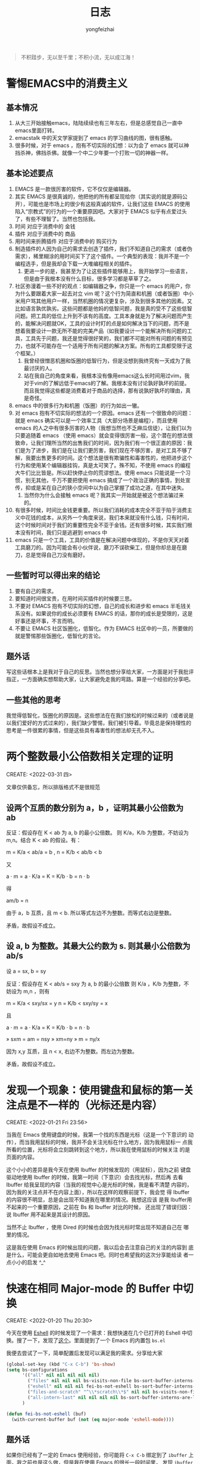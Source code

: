 #+TITLE: 日志
#+AUTHOR: yongfeizhai
# #+HTML_HEAD: <link rel="stylesheet" type="text/css" href="../static/css/style.css"/>
# #+SETUPFILE: ./org/theme-bigblow.setup
#+OPTIONS: toc:nil

#+begin_quote
不积跬步，无以至千里；不积小流，无以成江海！
#+end_quote

* 警惕EMACS中的消费主义

** 基本情况
1. 从大三开始接触emacs，陆陆续续也有三年左右，但是总感觉自己一直中emacs里面打转。
2. emacstalk 中的天文学家提到了 emacs 的学习曲线的图，很有感触。
3. 很多时候，对于 emacs ，抱有不切实际的幻想：以为会了 emacs 就可以神挡杀神，佛挡杀佛。就像一个中二少年要一个打败一切的神器一样。

** 基本论述要点
1. EMACS 是一款很厉害的软件，它不仅仅是编辑器。
2. 其实 EMACS 是很真诚的，他把他的所有都呈现给你（其实说的就是源码公开），可能也是市场上的很少有这般真诚的软件，让我们这些 EMACS 的使用陷入“宗教式”的行为的一个重要原因吧。大家对于 EMACS 似乎有点爱过头了，有些不理智了。当然也包括我。
3. 时间 对应于消费中的 金钱
4. 插件 对应于消费中的 商品
5. 用时间来折腾插件 对应于消费中的 购买行为
6. 制造插件的人因为自己的需求去创造了插件，我们不知道自己的需求（或者伪需求），稀里糊涂的用时间买下了这个插件。一个典型的表现：我并不是一个编程选手，但是我却会下载一大堆编程相关的插件。
   1. 更进一步的是，我甚至为了让这些插件能够用上，我开始学习一些语言，但是由于我根本没有什么目标，很多学习都是草草了之。
7. 社区弥漫着一些不好的观点：如编辑器之争，你只是一个 emacs 的用户，你为什么要跟着大家一起去对立 vim 呢？这个行为简直和机圈（或者饭圈）中小米用户骂其他用户一样，当然机圈的情况更复杂，涉及到很多其他的因素。又比如语言孰优孰劣。这些问题都是他妈的低智问题，我是真的受不了这些低智问题。把工具的低位上升到不该有的高度。工具本身就是为了解决问题而产生的，能解决问题就OK，工具的设计时盯的点是如何解决当下的问题，而不是想着我要设计一款无所不能的完美产品（如我要设计一个能解决所有问题的工具，工具先于问题，我还是觉得很好笑的，我们都不可能对所有问题的有预见力，也就不可能存在一个适用于所有问题的解决方案。所有的工具都受限于这个框架。）
   1. 我曾经很憎恶机圈和饭圈的低智行为，但是没想到我终究有一天成为了我最讨厌的人。
   2. 站在我自己的角度来看，我根本没有像用emacs这么长时间用过vim，我对于vim的了解远低于emacs的了解。我根本没有讨论孰好孰坏的前提。而且我觉得这些都是消费着对于商品的选择，那有说孰好孰坏的理由，真是奇怪。
8. emacs 中的很多行为和机圈（饭圈）的行为如出一辙。
9. 对 emacs 抱有不切实际的想法的一个原因。emacs 还有一个很致命的问题：就是 emacs 确实可以是一个效率工具（大部分场景是编程），而且使用 emacs 的人之中有很多厉害的人物（我想当然也不乏麻瓜信徒），让我们以为只要追随着 emacs （使用 emacs）就会变得很厉害一般，这个潜在的想法很致命，让我们理所当然的出售我们的时间，因为我们有一个很正直的原因：我们是为了进步，我们是在让我们更厉害，我们现在不够厉害，是对工具不够了解，我要出售更多的时间。这个想法是很有欺骗性和毒害性的，他把进步这个行为和使用某个编辑器挂钩，真是太可笑了。殊不知，不使用 emacs 的编程大牛们比比皆是。所以赶快停止你的荒谬想法。使用 emacs 只能说是一个习惯，别无其他，千万不要把使用 emacs 搞成了一个政治正确的事情，到处宣传，抑或是呆在自己的狭小空间中以为自己掌握了成功之道，在其中迷失。
   1. 当然你为什么会接触 emacs 呢？我其实一开始就是被这个想法骗过来的。
10. 有很多时候，时间比金钱更重要。所以我们消耗的成本完全不亚于陷于消费主义中花钱的成本，从另外一个角度来说，我们本来就没有什么钱，只有时间，这个时候时间对于我们的重要性完全不亚于金钱。还有很多时候，其实我们根本没有时间，我们只是逃避到 emacs 中
11. emacs 只是一个工具，工具的价值是在解决问题中体现的，不是你天天对着工具磨刀的。因为可能会有小伙伴说，磨刀不误砍柴工，但是你却总是在磨刀，总是觉得自己刀没有磨好。

** 一些暂时可以得出来的结论
1. 要有自己的需求。
2. 要知道时间很宝贵，在用时间买插件的时候要三思。
3. 不要对 EMACS 抱有不切实际的幻想，自己的成长和进步和 emacs 半毛钱关系没有。如果说你的成长必须要有 EMACS 的话，那你的成长是受限的，这是好事还是坏事，不言而明。
4. 不要让 EMACS 社区饭圈化，低智化。作为 EMACS 社区中的一员，所要做的就是警惕那些饭圈化，低智化的言论。

** 题外话
写这些话根本上是我对于自己的反思。当然也想分享给大家，一方面是对于我批评指正，一方面确实想帮助大家，让大家避免走我的弯路。算是一个经验的分享吧。

** 一些其他的思考
我觉得低智化，饭圈化的原因是。这些想法在在我们放松的时候过来的（或者说是以我们爱好的方式过来的），我们缺少警惕，我们被引导着。毕竟总是保持理性的思考是一件很累的事情，但是这些具有毒害性的想法却无孔不入。


* 两个整数最小公倍数相关定理的证明
CREATE: <2022-03-31 四>

文章仅供备忘，所以排版格式不是很规范

** 设两个互质的数分别为 a，b ，证明其最小公倍数为 ab

反证：假设存在 K < ab 为 a, b 的最小公倍数。
则 K/a，K/b 为整数，不妨设为 m,n。结合 K < ab 的假设。有：

m = K/a < ab/a = b , n = K/b < ab/b < b

又

a · m = a · K/a = K = K/b · b = n · b

得

am/b = n

由于 a，b 互质，且 m < b. 所以等式左边不为整数。而等式右边是整数。

矛盾，故假设不成立。

** 设 a, b 为整数。其最大公约数为 s. 则其最小公倍数为 ab/s

设 a = sx, b = sy

反证：假设存在 K < ab/s = sxy 为 a, b 的最小公倍数
则 K/a ，K/b 为整数，不妨设为 m,n ，则有

m = K/a < sxy/sx = y
n = K/b < sxy/sy = x

且

a · m = a · K/a = K = K/b · b = n · b

» sxm = am = nsy
» xm=ny
» m = ny/x

因为 x,y 互质，且 n < x, 右边不为整数。而左边为整数。

矛盾，故假设不成立。

* 发现一个现象：使用键盘和鼠标的第一关注点是不一样的（光标还是内容）
CREATE: <2022-01-21 Fri 23:56>

当我在 Emacs 使用键盘的时候，我第一个找的东西是光标（这是一个下意识的
动作），而当我用鼠标的时候，我并不会关注光标在什么地方，因为我用鼠标一
点我所看的位置，光标将会立刻跳转到这个地方，所以我在使用鼠标的时候关注
的是页面的内容。

这个小小的差异是我今天在使用 Ibuffer 的时候发现的（用鼠标），因为之前
键盘驱动地使用 Ibuffer 的时候，我第一时间（下意识）会去找光标，然后再
去看 Ibuffer 给我呈现的内容（当我的视觉中心是光标的时候，我是看不清楚
内容的，因为我的关注点并不在内容上面），所以在这样的观察前提下，我会觉
得 Ibuffer 的内容很不明显，总是会出现不知道我在哪里的情况。我想这应该
是我 Ibuffer用不起来的一个重要原因，之前在 Bs 和 Ibuffer 对比的时候，
还出现了错误归因：说 Ibuffer 用不起来是其设计的原因。

当然不止 Ibuffer ，使用 Dired 的时候也会因为找光标时常出现不知道自己在
哪里的情况。

这是我在使用 Emacs 的时候出现的问题，我以后会去注意自己的关注的内容到
底是什么，可能会更自如地去使用 Emacs 吧。同时也希望我的这次分享能给读
者一点小小的启发 ^_^

* 快速在相同 Major-mode 的 Buffer 中切换
CREATE: <2022-01-20 Thu 20:30>

今天在使用 [[https://www.gnu.org/software/emacs/manual/html_mono/eshell.html][Eshell]] 的时候发现了一个需求：我想快速在几个已打开的 Eshell
中切换。搜了一下，发现了[[https://emacs.stackexchange.com/questions/65094/how-to-quickly-cycles-through-buffers-of-the-same-major-mode-as-current-one][这个]]。里面提到了一个 Emacs 的内置包 =bs.el=

我便去尝试了一下，简单配置后发现可以满足我的需求。分享给大家

#+begin_src emacs-lisp
  (global-set-key (kbd "C-x C-b") 'bs-show)
  (setq bs-configurations
        '(("all" nil nil nil nil nil)
          ("files" nil nil nil bs-visits-non-file bs-sort-buffer-interns-are-last)
          ("eshell" nil nil nil fei-bs-not-eshell bs-sort-buffer-interns-are-last)
          ("files-and-scratch" "^\\*scratch\\*$" nil nil bs-visits-non-file bs-sort-buffer-interns-are-last)
          ("all-intern-last" nil nil nil nil bs-sort-buffer-interns-are-last))
        )

  (defun fei-bs-not-eshell (buf)
    (with-current-buffer buf (not (eq major-mode 'eshell-mode))))
#+end_src

** 题外话
如果你已经有了一定的 Emacs 使用经验，你可能将 =C-x C-b= 绑定到了
=ibuffer= 上面，我之前也是这么做，但是我在使用 Emacs 的很长一段时间里，
发现 =ibuffer= 一直用不起来。倒是这个 =bs= 我一下子就 get 到了他的设计
想法，很快就用起来了。 =ibuffer= 给我的感觉是：设计的很原始，虽说提供
了很多配置项，但往往是配置了很久结果都不如意，我之前每次打开 =ibuffer=
之后就直接推出了，完全用不起来，哈哈哈。

如果你也和我一样，只是想要一个快速切换 Buffer 的机制，我很推荐你使用一
下 =bs= 这个内置包！
* 给自己的网站添加 favicon 图标
CREATE: <2022-01-17 Mon 14:37>

只要在网页的 head 部分添加以下代码就好了，你可以给每个网页设置不同的
favicon。（我这里说的只是其中的一种方法，其他方法可以参考[[https://blog.csdn.net/guzhao593/article/details/93972193][这里]]。）

#+begin_src html
  <link rel="shortcut icon" href="图标地址" type="image/x-icon" />
  <!-- 或者如下，我用的是这个 -->
  <link rel="shortcut icon" href="图标地址" />
#+end_src

鸣谢：本网站现在用的 favicon 来自[[http://www.mrven.com/node/103][这里]]。

* 终于还是用上了 =org-publish= ，备份一下参考链接
CREATE: <2022-01-16 Sun 20:23>

单纯不想放到浏览器的书签栏里，放在博客做归档挺好的

- [[https://vincent.demeester.fr/posts/2020-03-22-org-mode-website.html][Migrating to an org-mode website]]
- [[https://thibaultmarin.github.io/blog/posts/2016-11-13-Personal_website_in_org.html#org3371cfb][Personal website in org]]
- [[http://www.zhangjiee.com/blog/2019/build-site-with-org-mode.html][使用 org-mode 搭建网站]]
- [[https://www.taingram.org/blog/org-mode-blog.html][Building a Emacs Org-Mode Blog]]
- [[https://www.shellcodes.org/Emacs/%E4%BD%BF%E7%94%A8Org-Mode%E7%94%9F%E6%88%90%E5%8D%9A%E5%AE%A2.html][使用 Org-Mode 生成博客]]
- [[https://orgmode.org/worg/org-tutorials/org-publish-html-tutorial.html][Publishing Org-mode files to HTML]]
- [[https://emacs.stackexchange.com/questions/18818/creating-a-menu-from-file-directory-structure-upon-html-export][Creating a menu from file / directory structure upon html export]]
* Org publish

一开始是想给我的博客主页添加一个导航栏的（后来搜索发现准确的名字叫
preamble），然后就发现了 =org-publish= 这个东西

由于我现在是用 org-export 来书写我的博客的，感觉很简单好用，感觉
=org-publish= 把问题复杂化了，一开始就有点抵触，刚刚突然意识到
=org-publish= 相对于 org-export 来管理博客的好处： *不需要一个一个文件的导出 html*

而且我现在如果不用 =org-publish= 的方案，我添加 =preamble= 是通过
=.dir-locals.el= 的方式实现的，比较烦人的一点是每次打开博客文件夹都会
弹出一个 =.dir-locals.el= 的警告。用 =org-publish= 就不会。

而且一开始我不想用 =org-publish= 的一个原因是：我以为用 =org-publish=
就要为我的博客写死一些配置，以后变起来很比较麻烦，不灵活，刚刚才意识到
并不会，因为 =org-publish-project-alist= 是一个 alist，我的博客的配置
只是这个 alist 中的一项。所以不存在写死的说法，反而会很灵活。

这么说起来 =org-publish= 除了配置麻烦点外，好处多多，之后如果
=org-export= 的方案遇到瓶颈了可以转投 =org-publish= 的怀抱。

* [[https://www.linuxmi.com/ubuntu-20-04-gnu-emacs-27-1.html][编译安装]]svg支持

我用的Linux Mint 20，主要是需要安装下面的[[https://ubuntuforums.org/showthread.php?t=2215649][lib]]
#+begin_src shell
  sudo apt install librsvg2-dev
#+end_src

